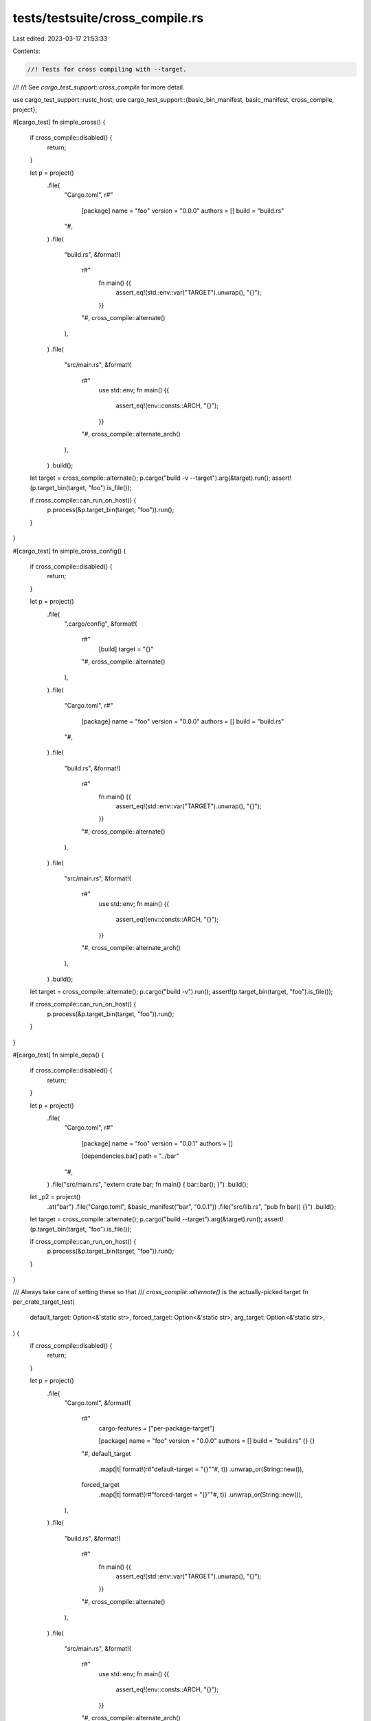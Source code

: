 tests/testsuite/cross_compile.rs
================================

Last edited: 2023-03-17 21:53:33

Contents:

.. code-block:: rs

    //! Tests for cross compiling with --target.
//!
//! See `cargo_test_support::cross_compile` for more detail.

use cargo_test_support::rustc_host;
use cargo_test_support::{basic_bin_manifest, basic_manifest, cross_compile, project};

#[cargo_test]
fn simple_cross() {
    if cross_compile::disabled() {
        return;
    }

    let p = project()
        .file(
            "Cargo.toml",
            r#"
                [package]
                name = "foo"
                version = "0.0.0"
                authors = []
                build = "build.rs"
            "#,
        )
        .file(
            "build.rs",
            &format!(
                r#"
                    fn main() {{
                        assert_eq!(std::env::var("TARGET").unwrap(), "{}");
                    }}
                "#,
                cross_compile::alternate()
            ),
        )
        .file(
            "src/main.rs",
            &format!(
                r#"
                    use std::env;
                    fn main() {{
                        assert_eq!(env::consts::ARCH, "{}");
                    }}
                "#,
                cross_compile::alternate_arch()
            ),
        )
        .build();

    let target = cross_compile::alternate();
    p.cargo("build -v --target").arg(&target).run();
    assert!(p.target_bin(target, "foo").is_file());

    if cross_compile::can_run_on_host() {
        p.process(&p.target_bin(target, "foo")).run();
    }
}

#[cargo_test]
fn simple_cross_config() {
    if cross_compile::disabled() {
        return;
    }

    let p = project()
        .file(
            ".cargo/config",
            &format!(
                r#"
                    [build]
                    target = "{}"
                "#,
                cross_compile::alternate()
            ),
        )
        .file(
            "Cargo.toml",
            r#"
                [package]
                name = "foo"
                version = "0.0.0"
                authors = []
                build = "build.rs"
            "#,
        )
        .file(
            "build.rs",
            &format!(
                r#"
                    fn main() {{
                        assert_eq!(std::env::var("TARGET").unwrap(), "{}");
                    }}
                "#,
                cross_compile::alternate()
            ),
        )
        .file(
            "src/main.rs",
            &format!(
                r#"
                    use std::env;
                    fn main() {{
                        assert_eq!(env::consts::ARCH, "{}");
                    }}
                "#,
                cross_compile::alternate_arch()
            ),
        )
        .build();

    let target = cross_compile::alternate();
    p.cargo("build -v").run();
    assert!(p.target_bin(target, "foo").is_file());

    if cross_compile::can_run_on_host() {
        p.process(&p.target_bin(target, "foo")).run();
    }
}

#[cargo_test]
fn simple_deps() {
    if cross_compile::disabled() {
        return;
    }

    let p = project()
        .file(
            "Cargo.toml",
            r#"
                [package]
                name = "foo"
                version = "0.0.1"
                authors = []

                [dependencies.bar]
                path = "../bar"
            "#,
        )
        .file("src/main.rs", "extern crate bar; fn main() { bar::bar(); }")
        .build();
    let _p2 = project()
        .at("bar")
        .file("Cargo.toml", &basic_manifest("bar", "0.0.1"))
        .file("src/lib.rs", "pub fn bar() {}")
        .build();

    let target = cross_compile::alternate();
    p.cargo("build --target").arg(&target).run();
    assert!(p.target_bin(target, "foo").is_file());

    if cross_compile::can_run_on_host() {
        p.process(&p.target_bin(target, "foo")).run();
    }
}

/// Always take care of setting these so that
/// `cross_compile::alternate()` is the actually-picked target
fn per_crate_target_test(
    default_target: Option<&'static str>,
    forced_target: Option<&'static str>,
    arg_target: Option<&'static str>,
) {
    if cross_compile::disabled() {
        return;
    }

    let p = project()
        .file(
            "Cargo.toml",
            &format!(
                r#"
                    cargo-features = ["per-package-target"]

                    [package]
                    name = "foo"
                    version = "0.0.0"
                    authors = []
                    build = "build.rs"
                    {}
                    {}
                "#,
                default_target
                    .map(|t| format!(r#"default-target = "{}""#, t))
                    .unwrap_or(String::new()),
                forced_target
                    .map(|t| format!(r#"forced-target = "{}""#, t))
                    .unwrap_or(String::new()),
            ),
        )
        .file(
            "build.rs",
            &format!(
                r#"
                    fn main() {{
                        assert_eq!(std::env::var("TARGET").unwrap(), "{}");
                    }}
                "#,
                cross_compile::alternate()
            ),
        )
        .file(
            "src/main.rs",
            &format!(
                r#"
                    use std::env;
                    fn main() {{
                        assert_eq!(env::consts::ARCH, "{}");
                    }}
                "#,
                cross_compile::alternate_arch()
            ),
        )
        .build();

    let mut cmd = p.cargo("build -v");
    if let Some(t) = arg_target {
        cmd.arg("--target").arg(&t);
    }
    cmd.masquerade_as_nightly_cargo(&["per-package-target"])
        .run();
    assert!(p.target_bin(cross_compile::alternate(), "foo").is_file());

    if cross_compile::can_run_on_host() {
        p.process(&p.target_bin(cross_compile::alternate(), "foo"))
            .run();
    }
}

#[cargo_test]
fn per_crate_default_target_is_default() {
    per_crate_target_test(Some(cross_compile::alternate()), None, None);
}

#[cargo_test]
fn per_crate_default_target_gets_overridden() {
    per_crate_target_test(
        Some(cross_compile::unused()),
        None,
        Some(cross_compile::alternate()),
    );
}

#[cargo_test]
fn per_crate_forced_target_is_default() {
    per_crate_target_test(None, Some(cross_compile::alternate()), None);
}

#[cargo_test]
fn per_crate_forced_target_does_not_get_overridden() {
    per_crate_target_test(
        None,
        Some(cross_compile::alternate()),
        Some(cross_compile::unused()),
    );
}

#[cargo_test]
fn workspace_with_multiple_targets() {
    if cross_compile::disabled() {
        return;
    }

    let p = project()
        .file(
            "Cargo.toml",
            r#"
                [workspace]
                members = ["native", "cross"]
            "#,
        )
        .file(
            "native/Cargo.toml",
            r#"
                cargo-features = ["per-package-target"]

                [package]
                name = "native"
                version = "0.0.0"
                authors = []
                build = "build.rs"
            "#,
        )
        .file(
            "native/build.rs",
            &format!(
                r#"
                    fn main() {{
                        assert_eq!(std::env::var("TARGET").unwrap(), "{}");
                    }}
                "#,
                cross_compile::native()
            ),
        )
        .file(
            "native/src/main.rs",
            &format!(
                r#"
                    use std::env;
                    fn main() {{
                        assert_eq!(env::consts::ARCH, "{}");
                    }}
                "#,
                cross_compile::native_arch()
            ),
        )
        .file(
            "cross/Cargo.toml",
            &format!(
                r#"
                    cargo-features = ["per-package-target"]

                    [package]
                    name = "cross"
                    version = "0.0.0"
                    authors = []
                    build = "build.rs"
                    default-target = "{}"
                "#,
                cross_compile::alternate(),
            ),
        )
        .file(
            "cross/build.rs",
            &format!(
                r#"
                    fn main() {{
                        assert_eq!(std::env::var("TARGET").unwrap(), "{}");
                    }}
                "#,
                cross_compile::alternate()
            ),
        )
        .file(
            "cross/src/main.rs",
            &format!(
                r#"
                    use std::env;
                    fn main() {{
                        assert_eq!(env::consts::ARCH, "{}");
                    }}
                "#,
                cross_compile::alternate_arch()
            ),
        )
        .build();

    let mut cmd = p.cargo("build -v");
    cmd.masquerade_as_nightly_cargo(&["per-package-target"])
        .run();

    assert!(p.bin("native").is_file());
    assert!(p.target_bin(cross_compile::alternate(), "cross").is_file());

    p.process(&p.bin("native")).run();
    if cross_compile::can_run_on_host() {
        p.process(&p.target_bin(cross_compile::alternate(), "cross"))
            .run();
    }
}

#[cargo_test]
fn linker() {
    if cross_compile::disabled() {
        return;
    }

    let target = cross_compile::alternate();
    let p = project()
        .file(
            ".cargo/config",
            &format!(
                r#"
                    [target.{}]
                    linker = "my-linker-tool"
                "#,
                target
            ),
        )
        .file("Cargo.toml", &basic_bin_manifest("foo"))
        .file(
            "src/foo.rs",
            &format!(
                r#"
                    use std::env;
                    fn main() {{
                        assert_eq!(env::consts::ARCH, "{}");
                    }}
                "#,
                cross_compile::alternate_arch()
            ),
        )
        .build();

    p.cargo("build -v --target")
        .arg(&target)
        .with_status(101)
        .with_stderr_contains(&format!(
            "\
[COMPILING] foo v0.5.0 ([CWD])
[RUNNING] `rustc --crate-name foo src/foo.rs [..]--crate-type bin \
    --emit=[..]link[..]-C debuginfo=2 \
    -C metadata=[..] \
    --out-dir [CWD]/target/{target}/debug/deps \
    --target {target} \
    -C linker=my-linker-tool \
    -L dependency=[CWD]/target/{target}/debug/deps \
    -L dependency=[CWD]/target/debug/deps`
",
            target = target,
        ))
        .run();
}

#[cargo_test(nightly, reason = "plugins are unstable")]
fn plugin_with_extra_dylib_dep() {
    if cross_compile::disabled() {
        return;
    }

    let foo = project()
        .file(
            "Cargo.toml",
            r#"
                [package]
                name = "foo"
                version = "0.0.1"
                authors = []

                [dependencies.bar]
                path = "../bar"
            "#,
        )
        .file(
            "src/main.rs",
            r#"
                #![feature(plugin)]
                #![plugin(bar)]

                fn main() {}
            "#,
        )
        .build();
    let _bar = project()
        .at("bar")
        .file(
            "Cargo.toml",
            r#"
                [package]
                name = "bar"
                version = "0.0.1"
                authors = []

                [lib]
                name = "bar"
                plugin = true

                [dependencies.baz]
                path = "../baz"
            "#,
        )
        .file(
            "src/lib.rs",
            r#"
                #![feature(rustc_private)]

                extern crate baz;
                extern crate rustc_driver;

                use rustc_driver::plugin::Registry;

                #[no_mangle]
                pub fn __rustc_plugin_registrar(reg: &mut Registry) {
                    println!("{}", baz::baz());
                }
            "#,
        )
        .build();
    let _baz = project()
        .at("baz")
        .file(
            "Cargo.toml",
            r#"
                [package]
                name = "baz"
                version = "0.0.1"
                authors = []

                [lib]
                name = "baz"
                crate_type = ["dylib"]
            "#,
        )
        .file("src/lib.rs", "pub fn baz() -> i32 { 1 }")
        .build();

    let target = cross_compile::alternate();
    foo.cargo("build --target").arg(&target).run();
}

#[cargo_test]
fn cross_tests() {
    if !cross_compile::can_run_on_host() {
        return;
    }

    let p = project()
        .file(
            "Cargo.toml",
            r#"
                [package]
                name = "foo"
                authors = []
                version = "0.0.0"

                [[bin]]
                name = "bar"
            "#,
        )
        .file(
            "src/bin/bar.rs",
            &format!(
                r#"
                    #[allow(unused_extern_crates)]
                    extern crate foo;
                    use std::env;
                    fn main() {{
                        assert_eq!(env::consts::ARCH, "{}");
                    }}
                    #[test] fn test() {{ main() }}
                "#,
                cross_compile::alternate_arch()
            ),
        )
        .file(
            "src/lib.rs",
            &format!(
                r#"
                    use std::env;
                    pub fn foo() {{ assert_eq!(env::consts::ARCH, "{}"); }}
                    #[test] fn test_foo() {{ foo() }}
                "#,
                cross_compile::alternate_arch()
            ),
        )
        .build();

    let target = cross_compile::alternate();
    p.cargo("test --target")
        .arg(&target)
        .with_stderr(&format!(
            "\
[COMPILING] foo v0.0.0 ([CWD])
[FINISHED] test [unoptimized + debuginfo] target(s) in [..]
[RUNNING] [..] (target/{triple}/debug/deps/foo-[..][EXE])
[RUNNING] [..] (target/{triple}/debug/deps/bar-[..][EXE])",
            triple = target
        ))
        .with_stdout_contains("test test_foo ... ok")
        .with_stdout_contains("test test ... ok")
        .run();
}

#[cargo_test]
fn no_cross_doctests() {
    if cross_compile::disabled() {
        return;
    }

    let p = project()
        .file(
            "src/lib.rs",
            r#"
                //! ```
                //! extern crate foo;
                //! assert!(true);
                //! ```
            "#,
        )
        .build();

    let host_output = "\
[COMPILING] foo v0.0.1 ([CWD])
[FINISHED] test [unoptimized + debuginfo] target(s) in [..]
[RUNNING] [..] (target/debug/deps/foo-[..][EXE])
[DOCTEST] foo
";

    println!("a");
    p.cargo("test").with_stderr(&host_output).run();

    println!("b");
    let target = rustc_host();
    p.cargo("test -v --target")
        .arg(&target)
        // Unordered since the two `rustc` invocations happen concurrently.
        .with_stderr_unordered(&format!(
            "\
[COMPILING] foo v0.0.1 ([CWD])
[RUNNING] `rustc --crate-name foo [..]--crate-type lib[..]
[RUNNING] `rustc --crate-name foo [..]--test[..]
[FINISHED] test [unoptimized + debuginfo] target(s) in [..]
[RUNNING] `[CWD]/target/{target}/debug/deps/foo-[..][EXE]`
[DOCTEST] foo
[RUNNING] `rustdoc [..]--target {target}[..]`
",
        ))
        .with_stdout(
            "
running 0 tests

test result: ok. 0 passed[..]


running 1 test
test src/lib.rs - (line 2) ... ok

test result: ok. 1 passed[..]

",
        )
        .run();

    println!("c");
    let target = cross_compile::alternate();

    // This will build the library, but does not build or run doc tests.
    // This should probably be a warning or error.
    p.cargo("test -v --doc --target")
        .arg(&target)
        .with_stderr(
            "\
[COMPILING] foo v0.0.1 ([CWD])
[RUNNING] `rustc --crate-name foo [..]
[FINISHED] test [unoptimized + debuginfo] target(s) in [..]
[NOTE] skipping doctests for foo v0.0.1 ([ROOT]/foo) (lib), \
cross-compilation doctests are not yet supported
See https://doc.rust-lang.org/nightly/cargo/reference/unstable.html#doctest-xcompile \
for more information.
",
        )
        .run();

    if !cross_compile::can_run_on_host() {
        return;
    }

    // This tests the library, but does not run the doc tests.
    p.cargo("test -v --target")
        .arg(&target)
        .with_stderr(&format!(
            "\
[COMPILING] foo v0.0.1 ([CWD])
[RUNNING] `rustc --crate-name foo [..]--test[..]
[FINISHED] test [unoptimized + debuginfo] target(s) in [..]
[RUNNING] `[CWD]/target/{triple}/debug/deps/foo-[..][EXE]`
[NOTE] skipping doctests for foo v0.0.1 ([ROOT]/foo) (lib), \
cross-compilation doctests are not yet supported
See https://doc.rust-lang.org/nightly/cargo/reference/unstable.html#doctest-xcompile \
for more information.
",
            triple = target
        ))
        .run();
}

#[cargo_test]
fn simple_cargo_run() {
    if !cross_compile::can_run_on_host() {
        return;
    }

    let p = project()
        .file(
            "src/main.rs",
            &format!(
                r#"
                    use std::env;
                    fn main() {{
                        assert_eq!(env::consts::ARCH, "{}");
                    }}
                "#,
                cross_compile::alternate_arch()
            ),
        )
        .build();

    let target = cross_compile::alternate();
    p.cargo("run --target").arg(&target).run();
}

#[cargo_test]
fn cross_with_a_build_script() {
    if cross_compile::disabled() {
        return;
    }

    let target = cross_compile::alternate();
    let p = project()
        .file(
            "Cargo.toml",
            r#"
                [package]
                name = "foo"
                version = "0.0.0"
                authors = []
                build = 'build.rs'
            "#,
        )
        .file(
            "build.rs",
            &format!(
                r#"
                    use std::env;
                    use std::path::PathBuf;
                    fn main() {{
                        assert_eq!(env::var("TARGET").unwrap(), "{0}");
                        let mut path = PathBuf::from(env::var_os("OUT_DIR").unwrap());
                        assert_eq!(path.file_name().unwrap().to_str().unwrap(), "out");
                        path.pop();
                        assert!(path.file_name().unwrap().to_str().unwrap()
                                    .starts_with("foo-"));
                        path.pop();
                        assert_eq!(path.file_name().unwrap().to_str().unwrap(), "build");
                        path.pop();
                        assert_eq!(path.file_name().unwrap().to_str().unwrap(), "debug");
                        path.pop();
                        assert_eq!(path.file_name().unwrap().to_str().unwrap(), "{0}");
                        path.pop();
                        assert_eq!(path.file_name().unwrap().to_str().unwrap(), "target");
                    }}
                "#,
                target
            ),
        )
        .file("src/main.rs", "fn main() {}")
        .build();

    p.cargo("build -v --target")
        .arg(&target)
        .with_stderr(&format!(
            "\
[COMPILING] foo v0.0.0 ([CWD])
[RUNNING] `rustc [..] build.rs [..] --out-dir [CWD]/target/debug/build/foo-[..]`
[RUNNING] `[CWD]/target/debug/build/foo-[..]/build-script-build`
[RUNNING] `rustc [..] src/main.rs [..] --target {target} [..]`
[FINISHED] dev [unoptimized + debuginfo] target(s) in [..]
",
            target = target,
        ))
        .run();
}

#[cargo_test]
fn build_script_needed_for_host_and_target() {
    if cross_compile::disabled() {
        return;
    }

    let target = cross_compile::alternate();
    let host = rustc_host();
    let p = project()
        .file(
            "Cargo.toml",
            r#"
                [package]
                name = "foo"
                version = "0.0.0"
                authors = []
                build = 'build.rs'

                [dependencies.d1]
                path = "d1"
                [build-dependencies.d2]
                path = "d2"
            "#,
        )
        .file(
            "build.rs",
            r#"
                #[allow(unused_extern_crates)]
                extern crate d2;
                fn main() { d2::d2(); }
            "#,
        )
        .file(
            "src/main.rs",
            "
            #[allow(unused_extern_crates)]
            extern crate d1;
            fn main() { d1::d1(); }
        ",
        )
        .file(
            "d1/Cargo.toml",
            r#"
                [package]
                name = "d1"
                version = "0.0.0"
                authors = []
                build = 'build.rs'
            "#,
        )
        .file("d1/src/lib.rs", "pub fn d1() {}")
        .file(
            "d1/build.rs",
            r#"
                use std::env;
                fn main() {
                    let target = env::var("TARGET").unwrap();
                    println!("cargo:rustc-flags=-L /path/to/{}", target);
                }
            "#,
        )
        .file(
            "d2/Cargo.toml",
            r#"
                [package]
                name = "d2"
                version = "0.0.0"
                authors = []

                [dependencies.d1]
                path = "../d1"
            "#,
        )
        .file(
            "d2/src/lib.rs",
            "
            #[allow(unused_extern_crates)]
            extern crate d1;
            pub fn d2() { d1::d1(); }
        ",
        )
        .build();

    p.cargo("build -v --target")
        .arg(&target)
        .with_stderr_contains(&"[COMPILING] d1 v0.0.0 ([CWD]/d1)")
        .with_stderr_contains(
            "[RUNNING] `rustc [..] d1/build.rs [..] --out-dir [CWD]/target/debug/build/d1-[..]`",
        )
        .with_stderr_contains("[RUNNING] `[CWD]/target/debug/build/d1-[..]/build-script-build`")
        .with_stderr_contains("[RUNNING] `rustc [..] d1/src/lib.rs [..]`")
        .with_stderr_contains("[COMPILING] d2 v0.0.0 ([CWD]/d2)")
        .with_stderr_contains(&format!(
            "[RUNNING] `rustc [..] d2/src/lib.rs [..] -L /path/to/{host}`",
            host = host
        ))
        .with_stderr_contains("[COMPILING] foo v0.0.0 ([CWD])")
        .with_stderr_contains(&format!(
            "[RUNNING] `rustc [..] build.rs [..] --out-dir [CWD]/target/debug/build/foo-[..] \
             -L /path/to/{host}`",
            host = host
        ))
        .with_stderr_contains(&format!(
            "[RUNNING] `rustc [..] src/main.rs [..] --target {target} [..] \
             -L /path/to/{target}`",
            target = target
        ))
        .run();
}

#[cargo_test]
fn build_deps_for_the_right_arch() {
    if cross_compile::disabled() {
        return;
    }

    let p = project()
        .file(
            "Cargo.toml",
            r#"
                [package]
                name = "foo"
                version = "0.0.0"
                authors = []

                [dependencies.d2]
                path = "d2"
            "#,
        )
        .file("src/main.rs", "extern crate d2; fn main() {}")
        .file("d1/Cargo.toml", &basic_manifest("d1", "0.0.0"))
        .file("d1/src/lib.rs", "pub fn d1() {}")
        .file(
            "d2/Cargo.toml",
            r#"
                [package]
                name = "d2"
                version = "0.0.0"
                authors = []
                build = "build.rs"

                [build-dependencies.d1]
                path = "../d1"
            "#,
        )
        .file("d2/build.rs", "extern crate d1; fn main() {}")
        .file("d2/src/lib.rs", "")
        .build();

    let target = cross_compile::alternate();
    p.cargo("build -v --target").arg(&target).run();
}

#[cargo_test]
fn build_script_only_host() {
    if cross_compile::disabled() {
        return;
    }

    let p = project()
        .file(
            "Cargo.toml",
            r#"
                [package]
                name = "foo"
                version = "0.0.0"
                authors = []
                build = "build.rs"

                [build-dependencies.d1]
                path = "d1"
            "#,
        )
        .file("src/main.rs", "fn main() {}")
        .file("build.rs", "extern crate d1; fn main() {}")
        .file(
            "d1/Cargo.toml",
            r#"
                [package]
                name = "d1"
                version = "0.0.0"
                authors = []
                build = "build.rs"
            "#,
        )
        .file("d1/src/lib.rs", "pub fn d1() {}")
        .file(
            "d1/build.rs",
            r#"
                use std::env;

                fn main() {
                    assert!(env::var("OUT_DIR").unwrap().replace("\\", "/")
                                               .contains("target/debug/build/d1-"),
                            "bad: {:?}", env::var("OUT_DIR"));
                }
            "#,
        )
        .build();

    let target = cross_compile::alternate();
    p.cargo("build -v --target").arg(&target).run();
}

#[cargo_test]
fn plugin_build_script_right_arch() {
    if cross_compile::disabled() {
        return;
    }
    let p = project()
        .file(
            "Cargo.toml",
            r#"
                [package]
                name = "foo"
                version = "0.0.1"
                authors = []
                build = "build.rs"

                [lib]
                name = "foo"
                plugin = true
            "#,
        )
        .file("build.rs", "fn main() {}")
        .file("src/lib.rs", "")
        .build();

    p.cargo("build -v --target")
        .arg(cross_compile::alternate())
        .with_stderr(
            "\
[COMPILING] foo v0.0.1 ([..])
[RUNNING] `rustc [..] build.rs [..]`
[RUNNING] `[..]/build-script-build`
[RUNNING] `rustc [..] src/lib.rs [..]`
[FINISHED] dev [unoptimized + debuginfo] target(s) in [..]
",
        )
        .run();
}

#[cargo_test]
fn build_script_with_platform_specific_dependencies() {
    if cross_compile::disabled() {
        return;
    }

    let target = cross_compile::alternate();
    let host = rustc_host();
    let p = project()
        .file(
            "Cargo.toml",
            r#"
                [package]
                name = "foo"
                version = "0.0.1"
                authors = []
                build = "build.rs"

                [build-dependencies.d1]
                path = "d1"
            "#,
        )
        .file(
            "build.rs",
            "
            #[allow(unused_extern_crates)]
            extern crate d1;
            fn main() {}
        ",
        )
        .file("src/lib.rs", "")
        .file(
            "d1/Cargo.toml",
            &format!(
                r#"
                    [package]
                    name = "d1"
                    version = "0.0.0"
                    authors = []

                    [target.{}.dependencies]
                    d2 = {{ path = "../d2" }}
                "#,
                host
            ),
        )
        .file(
            "d1/src/lib.rs",
            "#[allow(unused_extern_crates)] extern crate d2;",
        )
        .file("d2/Cargo.toml", &basic_manifest("d2", "0.0.0"))
        .file("d2/src/lib.rs", "")
        .build();

    p.cargo("build -v --target")
        .arg(&target)
        .with_stderr(&format!(
            "\
[COMPILING] d2 v0.0.0 ([..])
[RUNNING] `rustc [..] d2/src/lib.rs [..]`
[COMPILING] d1 v0.0.0 ([..])
[RUNNING] `rustc [..] d1/src/lib.rs [..]`
[COMPILING] foo v0.0.1 ([..])
[RUNNING] `rustc [..] build.rs [..]`
[RUNNING] `[CWD]/target/debug/build/foo-[..]/build-script-build`
[RUNNING] `rustc [..] src/lib.rs [..] --target {target} [..]`
[FINISHED] dev [unoptimized + debuginfo] target(s) in [..]
",
            target = target
        ))
        .run();
}

#[cargo_test]
fn platform_specific_dependencies_do_not_leak() {
    if cross_compile::disabled() {
        return;
    }

    let target = cross_compile::alternate();
    let host = rustc_host();
    let p = project()
        .file(
            "Cargo.toml",
            r#"
                [package]
                name = "foo"
                version = "0.0.1"
                authors = []
                build = "build.rs"

                [dependencies.d1]
                path = "d1"

                [build-dependencies.d1]
                path = "d1"
            "#,
        )
        .file("build.rs", "extern crate d1; fn main() {}")
        .file("src/lib.rs", "")
        .file(
            "d1/Cargo.toml",
            &format!(
                r#"
                    [package]
                    name = "d1"
                    version = "0.0.0"
                    authors = []

                    [target.{}.dependencies]
                    d2 = {{ path = "../d2" }}
                "#,
                host
            ),
        )
        .file("d1/src/lib.rs", "extern crate d2;")
        .file("d1/Cargo.toml", &basic_manifest("d1", "0.0.0"))
        .file("d2/src/lib.rs", "")
        .build();

    p.cargo("build -v --target")
        .arg(&target)
        .with_status(101)
        .with_stderr_contains("[..] can't find crate for `d2`[..]")
        .run();
}

#[cargo_test]
fn platform_specific_variables_reflected_in_build_scripts() {
    if cross_compile::disabled() {
        return;
    }

    let target = cross_compile::alternate();
    let host = rustc_host();
    let p = project()
        .file(
            "Cargo.toml",
            &format!(
                r#"
                    [package]
                    name = "foo"
                    version = "0.0.1"
                    authors = []
                    build = "build.rs"

                    [target.{host}.dependencies]
                    d1 = {{ path = "d1" }}

                    [target.{target}.dependencies]
                    d2 = {{ path = "d2" }}
                "#,
                host = host,
                target = target
            ),
        )
        .file(
            "build.rs",
            &format!(
                r#"
                    use std::env;

                    fn main() {{
                        let platform = env::var("TARGET").unwrap();
                        let (expected, not_expected) = match &platform[..] {{
                            "{host}" => ("DEP_D1_VAL", "DEP_D2_VAL"),
                            "{target}" => ("DEP_D2_VAL", "DEP_D1_VAL"),
                            _ => panic!("unknown platform")
                        }};

                        env::var(expected).ok()
                            .expect(&format!("missing {{}}", expected));
                        env::var(not_expected).err()
                            .expect(&format!("found {{}}", not_expected));
                    }}
                "#,
                host = host,
                target = target
            ),
        )
        .file("src/lib.rs", "")
        .file(
            "d1/Cargo.toml",
            r#"
                [package]
                name = "d1"
                version = "0.0.0"
                authors = []
                links = "d1"
                build = "build.rs"
            "#,
        )
        .file("d1/build.rs", r#"fn main() { println!("cargo:val=1") }"#)
        .file("d1/src/lib.rs", "")
        .file(
            "d2/Cargo.toml",
            r#"
                [package]
                name = "d2"
                version = "0.0.0"
                authors = []
                links = "d2"
                build = "build.rs"
            "#,
        )
        .file("d2/build.rs", r#"fn main() { println!("cargo:val=1") }"#)
        .file("d2/src/lib.rs", "")
        .build();

    p.cargo("build -v").run();
    p.cargo("build -v --target").arg(&target).run();
}

#[cargo_test]
#[cfg_attr(
    target_os = "macos",
    ignore = "don't have a dylib cross target on macos"
)]
fn cross_test_dylib() {
    if cross_compile::disabled() {
        return;
    }

    let target = cross_compile::alternate();

    let p = project()
        .file(
            "Cargo.toml",
            r#"
                [package]
                name = "foo"
                version = "0.0.1"
                authors = []

                [lib]
                name = "foo"
                crate_type = ["dylib"]

                [dependencies.bar]
                path = "bar"
            "#,
        )
        .file(
            "src/lib.rs",
            r#"
                extern crate bar as the_bar;

                pub fn bar() { the_bar::baz(); }

                #[test]
                fn foo() { bar(); }
            "#,
        )
        .file(
            "tests/test.rs",
            r#"
                extern crate foo as the_foo;

                #[test]
                fn foo() { the_foo::bar(); }
            "#,
        )
        .file(
            "bar/Cargo.toml",
            r#"
                [package]
                name = "bar"
                version = "0.0.1"
                authors = []

                [lib]
                name = "bar"
                crate_type = ["dylib"]
            "#,
        )
        .file(
            "bar/src/lib.rs",
            &format!(
                r#"
                     use std::env;
                     pub fn baz() {{
                        assert_eq!(env::consts::ARCH, "{}");
                    }}
                "#,
                cross_compile::alternate_arch()
            ),
        )
        .build();

    p.cargo("test --target")
        .arg(&target)
        .with_stderr(&format!(
            "\
[COMPILING] bar v0.0.1 ([CWD]/bar)
[COMPILING] foo v0.0.1 ([CWD])
[FINISHED] test [unoptimized + debuginfo] target(s) in [..]
[RUNNING] [..] (target/{arch}/debug/deps/foo-[..][EXE])
[RUNNING] [..] (target/{arch}/debug/deps/test-[..][EXE])",
            arch = cross_compile::alternate()
        ))
        .with_stdout_contains_n("test foo ... ok", 2)
        .run();
}

#[cargo_test(nightly, reason = "-Zdoctest-xcompile is unstable")]
fn doctest_xcompile_linker() {
    if cross_compile::disabled() {
        return;
    }

    let target = cross_compile::alternate();
    let p = project()
        .file(
            ".cargo/config",
            &format!(
                r#"
                    [target.{}]
                    linker = "my-linker-tool"
                "#,
                target
            ),
        )
        .file("Cargo.toml", &basic_manifest("foo", "0.1.0"))
        .file(
            "src/lib.rs",
            r#"
                /// ```
                /// assert_eq!(1, 1);
                /// ```
                pub fn foo() {}
            "#,
        )
        .build();

    // Fails because `my-linker-tool` doesn't actually exist.
    p.cargo("test --doc -v -Zdoctest-xcompile --target")
        .arg(&target)
        .with_status(101)
        .masquerade_as_nightly_cargo(&["doctest-xcompile"])
        .with_stderr_contains(&format!(
            "\
[RUNNING] `rustdoc --crate-type lib --crate-name foo --test [..]\
    --target {target} [..] -C linker=my-linker-tool[..]
",
            target = target,
        ))
        .run();
}


